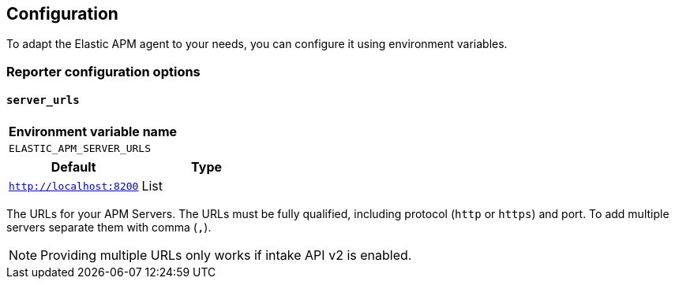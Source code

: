 [[configuration]]
== Configuration

To adapt the Elastic APM agent to your needs, you can configure it using environment variables.


[[config-reporter]]
=== Reporter configuration options
[float]
[[config-server-urls]]
==== `server_urls`

[options="header"]
|============
| Environment variable name
| `ELASTIC_APM_SERVER_URLS`
|============

[options="header"]
|============
| Default                 | Type
| `http://localhost:8200` | List
|============

The URLs for your APM Servers. The URLs must be fully qualified, including protocol (`http` or `https`) and port. To add multiple servers separate them with comma (`,`).


NOTE: Providing multiple URLs only works if intake API v2 is enabled.